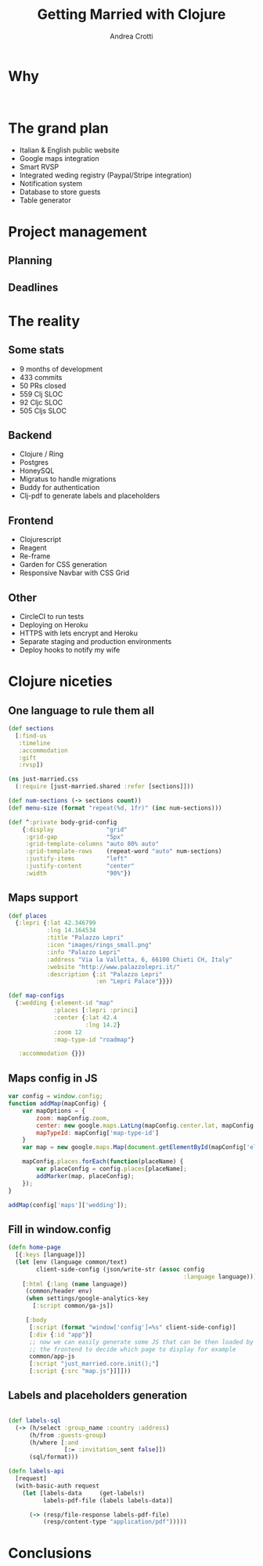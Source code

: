 #+AUTHOR: Andrea Crotti
#+TITLE: Getting Married with Clojure
#+OPTIONS: num:nil ^:nil tex:t toc:nil reveal_progress:t reveal_control:t reveal_overview:t
#+REVEAL_TRANS: fade
#+REVEAL_SPEED: fast
#+EMAIL: andrea.crotti.0@gmail.com
#+TOC: 


* 
  :PROPERTIES:
  :reveal_background: ./images/enter_page.png
  :END:

* Why 

#+BEGIN_SRC 

#+END_SRC

[[./images/scheming2.gif]]

* The grand plan

- Italian & English public website
- Google maps integration
- Smart RVSP
- Integrated weding registry (Paypal/Stripe integration)
- Notification system
- Database to store guests
- Table generator

* Project management

** Planning

** Deadlines

* The reality

** Some stats

- 9 months of development
- 433 commits
- 50 PRs closed
- 559 Clj SLOC
- 92 Cljc SLOC
- 505 Cljs SLOC

** Backend

- Clojure / Ring
- Postgres
- HoneySQL
- Migratus to handle migrations
- Buddy for authentication
- Clj-pdf to generate labels and placeholders

** Frontend

- Clojurescript
- Reagent
- Re-frame
- Garden for CSS generation
- Responsive Navbar with CSS Grid

** Other

- CircleCI to run tests
- Deploying on Heroku
- HTTPS with lets encrypt and Heroku
- Separate staging and production environments
- Deploy hooks to notify my wife

* Clojure niceties

** One language to rule them all

#+BEGIN_SRC clojure
  (def sections
    [:find-us
     :timeline
     :accommodation
     :gift
     :rvsp])

#+END_SRC

#+BEGIN_SRC clojure
  (ns just-married.css
    (:require [just-married.shared :refer [sections]]))

  (def num-sections (-> sections count))
  (def menu-size (format "repeat(%d, 1fr)" (inc num-sections)))
  
  (def ^:private body-grid-config
      {:display               "grid"
       :grid-gap              "5px"
       :grid-template-columns "auto 80% auto"
       :grid-template-rows    (repeat-word "auto" num-sections)
       :justify-items         "left"
       :justify-content       "center"
       :width                 "90%"})

#+END_SRC

** Maps support

#+BEGIN_SRC clojure
  (def places
    {:lepri {:lat 42.346799
             :lng 14.164534
             :title "Palazzo Lepri"
             :icon "images/rings_small.png"
             :info "Palazzo Lepri"
             :address "Via la Valletta, 6, 66100 Chieti CH, Italy"
             :website "http://www.palazzolepri.it/"
             :description {:it "Palazzo Lepri"
                           :en "Lepri Palace"}}})

  (def map-configs
    {:wedding {:element-id "map"
               :places [:lepri :princi]
               :center {:lat 42.4
                        :lng 14.2}
               :zoom 12
               :map-type-id "roadmap"}

     :accommodation {}})
#+END_SRC

** Maps config in JS

#+BEGIN_SRC javascript
  var config = window.config;
  function addMap(mapConfig) {
      var mapOptions = {
          zoom: mapConfig.zoom,
          center: new google.maps.LatLng(mapConfig.center.lat, mapConfig.center.lng),
          mapTypeId: mapConfig['map-type-id']
      }
      var map = new google.maps.Map(document.getElementById(mapConfig['element-id']), mapOptions);

      mapConfig.places.forEach(function(placeName) {
          var placeConfig = config.places[placeName];
          addMarker(map, placeConfig);
      });
  }

  addMap(config['maps']['wedding']);

#+END_SRC

** Fill in window.config

#+BEGIN_SRC clojure
  (defn home-page
    [{:keys [language]}]
    (let [env (language common/text)
          client-side-config (json/write-str (assoc config
                                                    :language language))]
      [:html {:lang (name language)}
       (common/header env)
       (when settings/google-analytics-key
         [:script common/ga-js])

       [:body
        [:script (format "window['config']=%s" client-side-config)]
        [:div {:id "app"}]
        ;; now we can easily generate some JS that can be then loaded by
        ;; the frontend to decide which page to display for example
        common/app-js
        [:script "just_married.core.init();"]
        [:script {:src "map.js"}]]]))
#+END_SRC

** Labels and placeholders generation

#+BEGIN_SRC clojure

  (def labels-sql
    (-> (h/select :group_name :country :address)
        (h/from :guests-group)
        (h/where [:and
                  [:= :invitation_sent false]])
        (sql/format)))

  (defn labels-api
    [request]
    (with-basic-auth request
      (let [labels-data     (get-labels!)
            labels-pdf-file (labels labels-data)]

        (-> (resp/file-response labels-pdf-file)
            (resp/content-type "application/pdf")))))
#+END_SRC


* Conclusions


